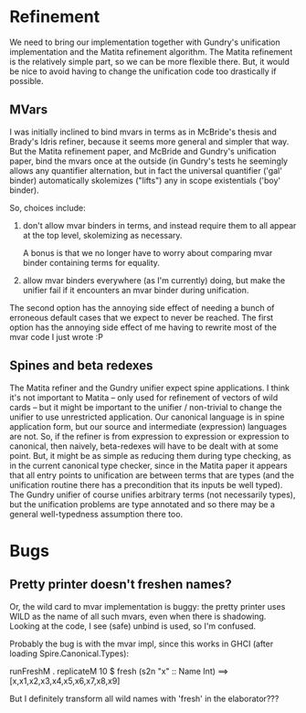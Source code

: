 * Refinement
We need to bring our implementation together with Gundry's unification
implementation and the Matita refinement algorithm.  The Matita
refinement is the relatively simple part, so we can be more flexible
there.  But, it would be nice to avoid having to change the
unification code too drastically if possible.

** MVars
I was initially inclined to bind mvars in terms as in McBride's thesis
and Brady's Idris refiner, because it seems more general and simpler
that way.  But the Matita refinement paper, and McBride and Gundry's
unification paper, bind the mvars once at the outside (in Gundry's
tests he seemingly allows any quantifier alternation, but in fact the
universal quantifier ('gal' binder) automatically skolemizes ("lifts")
any in scope existentials ('boy' binder).

So, choices include:
1. don't allow mvar binders in terms, and instead require them to all
   appear at the top level, skolemizing as necessary.

   A bonus is that we no longer have to worry about comparing mvar
   binder containing terms for equality.

2. allow mvar binders everywhere (as I'm currently) doing, but make
   the unifier fail if it encounters an mvar binder during
   unification.

The second option has the annoying side effect of needing a bunch of
erroneous default cases that we expect to never be reached. The first
option has the annoying side effect of me having to rewrite most of
the mvar code I just wrote :P

** Spines and beta redexes
The Matita refiner and the Gundry unifier expect spine applications. I
think it's not important to Matita -- only used for refinement of
vectors of wild cards -- but it might be important to the unifier /
non-trivial to change the unifier to use unrestricted application.
Our canonical language is in spine application form, but our source
and intermediate (expression) languages are not.  So, if the refiner
is from expression to expression or expression to canonical, then
naively, beta-redexes will have to be dealt with at some point.  But,
it might be as simple as reducing them during type checking, as in the
current canonical type checker, since in the Matita paper it appears
that all entry points to unification are between terms that are types
(and the unification routine there has a precondition that its inputs
be well typed).  The Gundry unifier of course unifies arbitrary terms
(not necessarily types), but the unification problems are type
annotated and so there may be a general well-typedness assumption
there too.

* Bugs
** Pretty printer doesn't freshen names?
Or, the wild card to mvar implementation is buggy: the pretty printer
uses WILD as the name of all such mvars, even when there is
shadowing. Looking at the code, I see (safe) unbind is used, so I'm
confused.

Probably the bug is with the mvar impl, since this works in GHCI
(after loading Spire.Canonical.Types):

  runFreshM . replicateM 10 $ fresh (s2n "x" :: Name Int)
  ==>
  [x,x1,x2,x3,x4,x5,x6,x7,x8,x9]

But I definitely transform all wild names with 'fresh' in the
elaborator???

